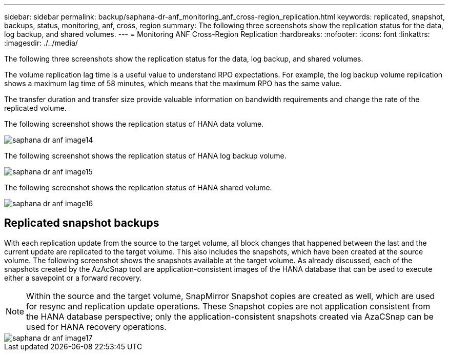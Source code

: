 ---
sidebar: sidebar
permalink: backup/saphana-dr-anf_monitoring_anf_cross-region_replication.html
keywords: replicated, snapshot, backups, status, monitoring, anf, cross, region
summary: The following three screenshots show the replication status for the data, log backup, and shared volumes.
---
= Monitoring ANF Cross-Region Replication
:hardbreaks:
:nofooter:
:icons: font
:linkattrs:
:imagesdir: ./../media/

//
// This file was created with NDAC Version 2.0 (August 17, 2020)
//
// 2021-05-24 12:07:40.354137
//

[.lead]
The following three screenshots show the replication status for the data, log backup, and shared volumes.

The volume replication lag time is a useful value to understand RPO expectations. For example, the log backup volume replication shows a maximum lag time of 58 minutes, which means that the maximum RPO has the same value.

The transfer duration and transfer size provide valuable information on bandwidth requirements and change the rate of the replicated volume.

The following screenshot shows the replication status of HANA data volume.

image::saphana-dr-anf_image14.png[]

The following screenshot shows the replication status of HANA log backup volume.

image::saphana-dr-anf_image15.png[]

The following screenshot shows the replication status of HANA shared volume.

image::saphana-dr-anf_image16.png[]

== Replicated snapshot backups

With each replication update from the source to the target volume, all block changes that happened between the last and the current update are replicated to the target volume. This also includes the snapshots, which have been created at the source volume. The following screenshot shows the snapshots available at the target volume. As already discussed, each of the snapshots created by the AzAcSnap tool are application-consistent images of the HANA database that can be used to execute either a savepoint or a forward recovery.

[NOTE]
Within the source and the target volume, SnapMirror Snapshot copies are created as well, which are used for resync and replication update operations. These Snapshot copies are not application consistent from the HANA database perspective; only the application-consistent snapshots created via AzaCSnap can be used for HANA recovery operations.

image::saphana-dr-anf_image17.png[]


